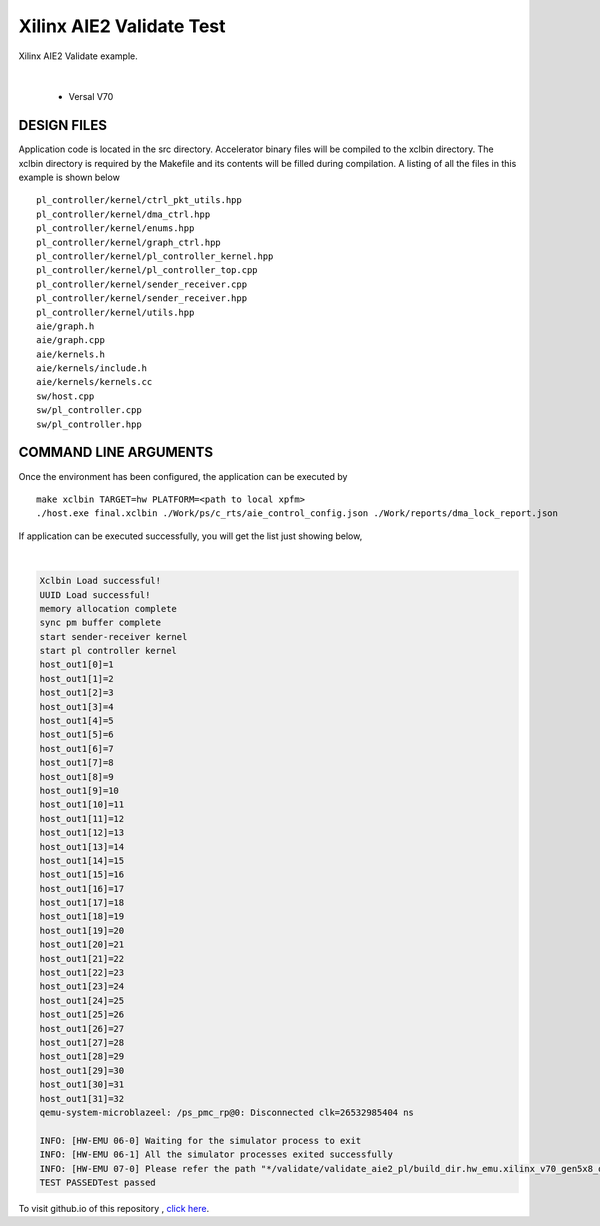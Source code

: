Xilinx AIE2 Validate Test   
=========================

Xilinx AIE2 Validate example. 

.. raw:: html

 <details>

.. raw:: html

 <summary> 

 <b>EXCLUDED PLATFORMS:</b>

.. raw:: html

 </summary>
|
..

 - Versal V70

.. raw:: html

 </details>

.. raw:: html

DESIGN FILES
------------

Application code is located in the src directory. Accelerator binary files will be compiled to the xclbin directory. The xclbin directory is required by the Makefile and its contents will be filled during compilation. A listing of all the files in this example is shown below

::

   pl_controller/kernel/ctrl_pkt_utils.hpp
   pl_controller/kernel/dma_ctrl.hpp
   pl_controller/kernel/enums.hpp
   pl_controller/kernel/graph_ctrl.hpp
   pl_controller/kernel/pl_controller_kernel.hpp
   pl_controller/kernel/pl_controller_top.cpp
   pl_controller/kernel/sender_receiver.cpp
   pl_controller/kernel/sender_receiver.hpp
   pl_controller/kernel/utils.hpp
   aie/graph.h
   aie/graph.cpp
   aie/kernels.h
   aie/kernels/include.h
   aie/kernels/kernels.cc
   sw/host.cpp
   sw/pl_controller.cpp
   sw/pl_controller.hpp
   
COMMAND LINE ARGUMENTS
----------------------

Once the environment has been configured, the application can be executed by

::

   make xclbin TARGET=hw PLATFORM=<path to local xpfm>
   ./host.exe final.xclbin ./Work/ps/c_rts/aie_control_config.json ./Work/reports/dma_lock_report.json

If application can be executed successfully, you will get the list just showing below,

.. raw:: html

 <details>

.. raw:: html

 <summary> 

 <b>Example output:</b>

.. raw:: html

 </summary>
|
..

.. code::

   Xclbin Load successful!
   UUID Load successful!
   memory allocation complete
   sync pm buffer complete
   start sender-receiver kernel
   start pl controller kernel
   host_out1[0]=1
   host_out1[1]=2
   host_out1[2]=3
   host_out1[3]=4
   host_out1[4]=5
   host_out1[5]=6
   host_out1[6]=7
   host_out1[7]=8
   host_out1[8]=9
   host_out1[9]=10
   host_out1[10]=11
   host_out1[11]=12
   host_out1[12]=13
   host_out1[13]=14
   host_out1[14]=15
   host_out1[15]=16
   host_out1[16]=17
   host_out1[17]=18
   host_out1[18]=19
   host_out1[19]=20
   host_out1[20]=21
   host_out1[21]=22
   host_out1[22]=23
   host_out1[23]=24
   host_out1[24]=25
   host_out1[25]=26
   host_out1[26]=27
   host_out1[27]=28
   host_out1[28]=29
   host_out1[29]=30
   host_out1[30]=31
   host_out1[31]=32
   qemu-system-microblazeel: /ps_pmc_rp@0: Disconnected clk=26532985404 ns
   
   INFO: [HW-EMU 06-0] Waiting for the simulator process to exit
   INFO: [HW-EMU 06-1] All the simulator processes exited successfully
   INFO: [HW-EMU 07-0] Please refer the path "*/validate/validate_aie2_pl/build_dir.hw_emu.xilinx_v70_gen5x8_qdma_2_202220_1/.run/78892/hw_em/device0/binary_0/behav_waveform/xsim/simulate.log" for more detailed simulation infos, errors and warnings.
   TEST PASSEDTest passed

.. raw:: html

 </details>

.. raw:: html

To visit github.io of this repository , `click here <http://xilinx.github.io/Vitis_Accel_Examples>`__.
